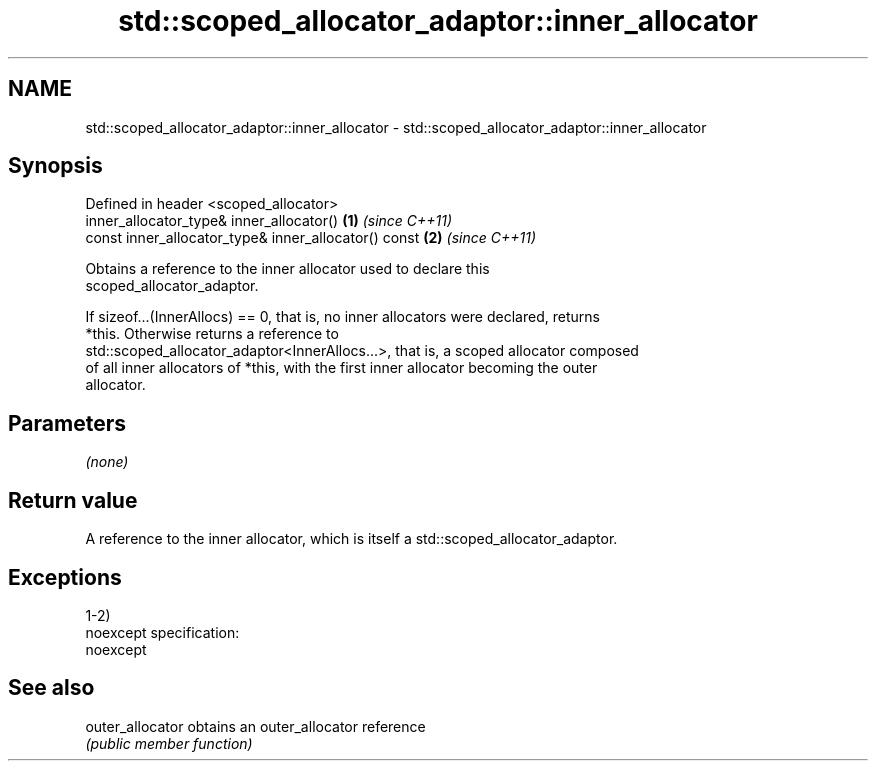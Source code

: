 .TH std::scoped_allocator_adaptor::inner_allocator 3 "Nov 25 2015" "2.0 | http://cppreference.com" "C++ Standard Libary"
.SH NAME
std::scoped_allocator_adaptor::inner_allocator \- std::scoped_allocator_adaptor::inner_allocator

.SH Synopsis
   Defined in header <scoped_allocator>
   inner_allocator_type& inner_allocator()             \fB(1)\fP \fI(since C++11)\fP
   const inner_allocator_type& inner_allocator() const \fB(2)\fP \fI(since C++11)\fP

   Obtains a reference to the inner allocator used to declare this
   scoped_allocator_adaptor.

   If sizeof...(InnerAllocs) == 0, that is, no inner allocators were declared, returns
   *this. Otherwise returns a reference to
   std::scoped_allocator_adaptor<InnerAllocs...>, that is, a scoped allocator composed
   of all inner allocators of *this, with the first inner allocator becoming the outer
   allocator.

.SH Parameters

   \fI(none)\fP

.SH Return value

   A reference to the inner allocator, which is itself a std::scoped_allocator_adaptor.

.SH Exceptions

   1-2)
   noexcept specification:  
   noexcept
     

.SH See also

   outer_allocator obtains an outer_allocator reference
                   \fI(public member function)\fP 
